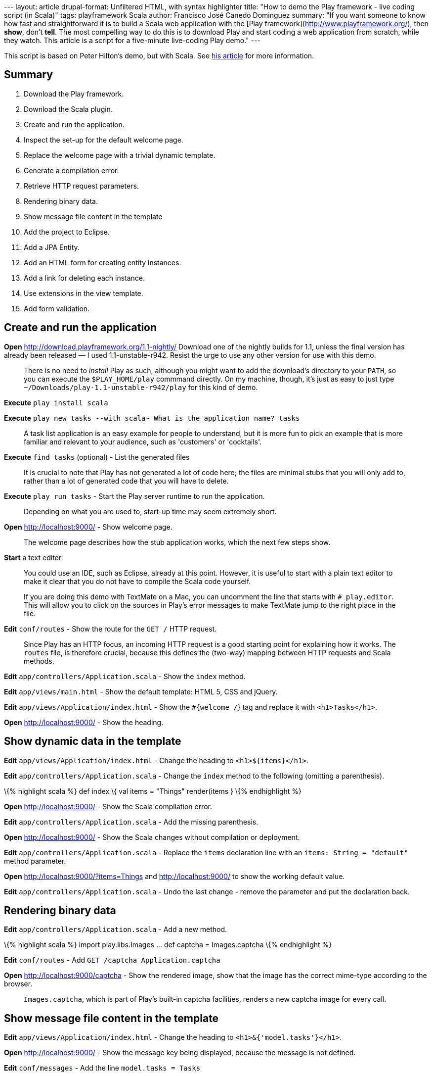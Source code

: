 --- layout: article drupal-format: Unfiltered HTML, with syntax
highlighter title: "How to demo the Play framework - live coding script
(in Scala)" tags: playframework Scala author: Francisco José Canedo
Dominguez summary: "If you want someone to know how fast and
straightforward it is to build a Scala web application with the [Play
framework](http://www.playframework.org/), then *show*, don't *tell*.
The most compelling way to do this is to download Play and start coding
a web application from scratch, while they watch. This article is a
script for a five-minute live-coding Play demo." ---

This script is based on Peter Hilton's demo, but with Scala. See
link:/2010/06/14/how-demo-play-framework-live-coding-script[his article]
for more information.

[[Summary]]
== Summary

. Download the Play framework.
. Download the Scala plugin.
. Create and run the application.
. Inspect the set-up for the default welcome page.
. Replace the welcome page with a trivial dynamic template.
. Generate a compilation error.
. Retrieve HTTP request parameters.
. Rendering binary data.
. Show message file content in the template
. Add the project to Eclipse.
. Add a JPA Entity.
. Add an HTML form for creating entity instances.
. Add a link for deleting each instance.
. Use extensions in the view template.
. Add form validation.

[[Createandruntheapplication]]
== Create and run the application

*Open* http://download.playframework.org/1.1-nightly/ Download one of
the nightly builds for 1.1, unless the final version has already been
released — I used 1.1-unstable-r942. Resist the urge to use any other
version for use with this demo.

____
There is no need to _install_ Play as such, although you might want to
add the download's directory to your `PATH`, so you can execute the
`$PLAY_HOME/play` commmand directly. On my machine, though, it's just as
easy to just type `~/Downloads/play-1.1-unstable-r942/play` for this
kind of demo.
____

*Execute* `play install scala`

*Execute*
`play new tasks --with scala~ What is the application name? tasks`

____
A task list application is an easy example for people to understand, but
it is more fun to pick an example that is more familiar and relevant to
your audience, such as 'customers' or 'cocktails'.
____

*Execute* `find tasks` (optional) - List the generated files

____
It is crucial to note that Play has not generated a lot of code here;
the files are minimal stubs that you will only add to, rather than a lot
of generated code that you will have to delete.
____

*Execute* `play run tasks` - Start the Play server runtime to run the
application.

____
Depending on what you are used to, start-up time may seem extremely
short.
____

*Open* http://localhost:9000/ - Show welcome page.

____
The welcome page describes how the stub application works, which the
next few steps show.
____

*Start* a text editor.

____
You could use an IDE, such as Eclipse, already at this point. However,
it is useful to start with a plain text editor to make it clear that you
do not have to compile the Scala code yourself.

If you are doing this demo with TextMate on a Mac, you can uncomment the
line that starts with `# play.editor`. This will allow you to click on
the sources in Play's error messages to make TextMate jump to the right
place in the file.
____

*Edit* `conf/routes` - Show the route for the `GET /` HTTP request.

____
Since Play has an HTTP focus, an incoming HTTP request is a good
starting point for explaining how it works. The `routes` file, is
therefore crucial, because this defines the (two-way) mapping between
HTTP requests and Scala methods.
____

*Edit* `app/controllers/Application.scala` - Show the `index` method.

*Edit* `app/views/main.html` - Show the default template: HTML 5, CSS
and jQuery.

*Edit* `app/views/Application/index.html` - Show the `#{welcome /`} tag
and replace it with `<h1>Tasks</h1>`.

*Open* http://localhost:9000/ - Show the heading.

[[Showdynamicdatainthetemplate]]
== Show dynamic data in the template

*Edit* `app/views/Application/index.html` - Change the heading to
`<h1>${items}</h1>`.

*Edit* `app/controllers/Application.scala` - Change the `index` method
to the following (omitting a parenthesis).

\{% highlight scala %} def index \{ val items = "Things" render(items }
\{% endhighlight %}

*Open* http://localhost:9000/ - Show the Scala compilation error.

*Edit* `app/controllers/Application.scala` - Add the missing
parenthesis.

*Open* http://localhost:9000/ - Show the Scala changes without
compilation or deployment.

*Edit* `app/controllers/Application.scala` - Replace the `items`
declaration line with an `items: String = "default"` method parameter.

*Open* http://localhost:9000/?items=Things and
http://localhost:9000/?items=Things[http://localhost:9000/] to show the
working default value.

*Edit* `app/controllers/Application.scala` - Undo the last change -
remove the parameter and put the declaration back.

[[Renderingbinarydata]]
== Rendering binary data

*Edit* `app/controllers/Application.scala` - Add a new method.

\{% highlight scala %} import play.libs.Images … def captcha =
Images.captcha \{% endhighlight %}

*Edit* `conf/routes` - Add `GET /captcha Application.captcha`

*Open* http://localhost:9000/captcha - Show the rendered image, show
that the image has the correct mime-type according to the browser.

____
`Images.captcha`, which is part of Play's built-in captcha facilities,
renders a new captcha image for every call.
____

[[Showmessagefilecontentinthetemplate]]
== Show message file content in the template

*Edit* `app/views/Application/index.html` - Change the heading to
`<h1>&{'model.tasks'}</h1>`.

*Open* http://localhost:9000/ - Show the message key being displayed,
because the message is not defined.

*Edit* `conf/messages` - Add the line `model.tasks = Tasks`

*Open* http://localhost:9000/ - Show the message being displayed.

[[Eclipse]]
== Eclipse

*Execute* `Control+C` - Show how little logging there is by default.

*Execute* `play eclipsify tasks` - Generate Eclipse project and class
path configuration.

*Eclipse* _File » Import… » Existing projects into workspace_ - Show
project structure.

*Eclipse* `eclipse/tasks.launch` » Run » tasks - Start the Play server
runtime from within Eclipse.

*Open* http://localhost:9000/ - Show the application running.

[[JPAentity]]
== JPA entity

*Edit* `app/models` - create class:

\{% highlight scala %} package models import javax.persistence.Entity
import play.db.jpa.Model import play.db.jpa.QueryOn @Entity class Task(
var title: String ) extends Model \{ override def toString = title }
object Task extends QueryOn[Task] \{% endhighlight %}

*Edit* `app/controllers/Application.scala` - Change the `index` method
to

\{% highlight scala %} import models.Task … def index \{ val tasks =
Task.findAll render(tasks) } \{% endhighlight %}

*Edit* `app/views/Application/index.html` - After the heading, add:

\{% highlight html %}

* $\{task.title}

\{% endhighlight %}

*Open* http://localhost:9000/ - Show the JPA error.

*Edit* `conf/application.conf` - Uncomment the line `# db=mem`

____
Play needs to be restarted for this to take effect. Press Ctrl+C in the
terminal window running Play and rerun the command `play run tasks`
____

*Open* http://localhost:9000/ - Show the page - no tasks.

[[HTMLform]]
== HTML form

*Edit* `app/views/Application/index.html` - After the list, add:

\{% highlight html %} #\{form @add()}

#\{/form} \{% endhighlight %}

*Edit* `app/controllers/Application.scala` - Add the method:

\{% highlight scala %} def add(task: Task) \{ task.save index } \{%
endhighlight %}

*Open* http://localhost:9000/ - Add tasks.

[[Commandlink]]
== Command link

*Edit* `app/views/Application/index.html` - Inside the `<li>` add a
link:

\{% highlight html %} link:@%7Bdelete(task.id)%7D[delete] \{%
endhighlight %}

____
As for forms, there is also a tag for generating links; this way just
generates the URL.
____

*Edit* `conf/routes` - Add `GET /delete Application.delete`

*Edit* `app/controllers/Application.scala` - Add the method, noting the
`id` parameter:

\{% highlight scala %} def delete(id: Long) \{
Task.findById(id).foreach(_.delete()) index } \{% endhighlight %}

The `foreach` idiom is because `findById` returns a Scala `Option` which
can behave like an empty list or one filled with one entry. This means
that you don't have to check for `null` here, the call to `_.delete` is
just never run if no task was found.

*Open* http://localhost:9000/ - Delete tasks - show the link URL and
query string parameter.

== Extensions

*Edit* `app/views/Application/index.html` - Change the heading to:

\{% highlight html %}

== $\{tasks.size()} Task$\{tasks.pluralize()}

\{% endhighlight %}

*Open* http://localhost:9000/ - Add/delete tasks to show singular and
plural forms.

____
If you are lucky, at this point someone in the audience will be smart
enough to point out that some plurals are not just formed by adding an
's', at which point you can change the example, and show the `pluralize`
method with one or more parameters, e.g.
`${tasks.pluralize(messages.get('task'), messages.get('tasks'))`}
____

[[Formvalidation]]
=== Form validation

*Edit* `models/Task.scala` - Add the `@Required`
(`import play.data.Validators.Required`) annotation to the `title`
field.

*Edit* `app/controllers/Application.scala` - Add the `@Valid` annotation
to the `add` method's `Task` parameter, replace the first line of the
method body (`Task.save`) with the following.

\{% highlight scala %} import play.data.validation._ … if
(Validation.hasErrors) \{ Validation.keep } else \{ task.save } \{%
endhighlight %}

*Edit* `app/views/Application/index.html` - before the form, add:

\{% highlight html %} #\{errors}

$\{error}

#\{/errors} \{% endhighlight %}

*Open* http://localhost:9000/ - Show the validation error when
submitting an empty name.

____
The validation error is just 'Required', but we can change this.
____

*Edit* `conf/messages` - Add the line
`validation.required = %s is a required field`

*Open* http://localhost:9000/ - Show the new validation error.

____
Now we get the field name, but not as a formatted label.
____

*Edit* `conf/messages` - Add the line `task.title = Task name`

*Open* http://localhost:9000/ - Show the new validation error.

____
This lists validation errors in one place. A better way is to list the
errors next to each field.
____

*Edit* `app/views/Application/index.html` - Replace the errors tag with:

\{% highlight html %} #\{ifErrors}

Validation failed

#\{/ifErrors} \{% endhighlight %}

… and after the text input, before the closing `</p>` tag, add:

\{% highlight html %} *#\{error 'task.title' /}* \{% endhighlight %}

*Open* http://localhost:9000/ - Show the new validation error.

Original article by _link:/author/peter-hilton[Peter Hilton]_, adapted
for Scala by _link:/author/francisco-jose-canedo-dominguez[Francisco
José Canedo Dominguez], software developer at Lunatech Research._
